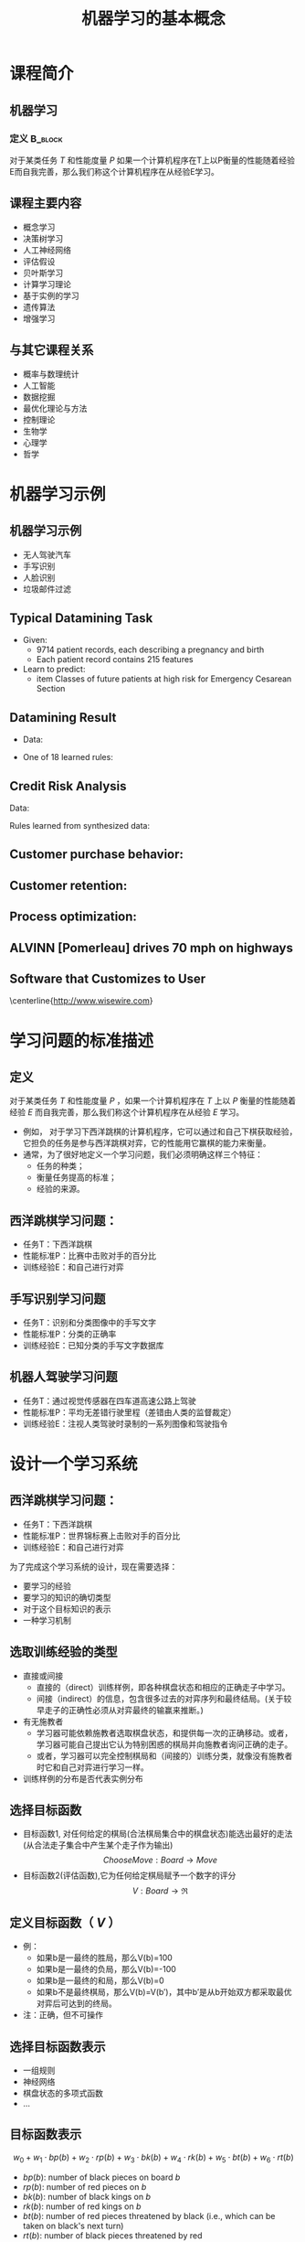  # +LaTeX_CLASS: article
#+LATEX_HEADER: \usepackage{etex}
#+LATEX_HEADER: \usepackage{amsmath}
 # +LATEX_HEADER: \usepackage[usenames]{color}
#+LATEX_HEADER: \usepackage{pstricks}
#+LATEX_HEADER: \usepackage{pgfplots}
#+LATEX_HEADER: \usepackage{tikz}
#+LATEX_HEADER: \usepackage[europeanresistors,americaninductors]{circuitikz}
#+LATEX_HEADER: \usepackage{colortbl}
#+LATEX_HEADER: \usepackage{yfonts}
#+LATEX_HEADER: \usetikzlibrary{shapes,arrows}
#+LATEX_HEADER: \usetikzlibrary{positioning}
#+LATEX_HEADER: \usetikzlibrary{arrows,shapes}
#+LATEX_HEADER: \usetikzlibrary{intersections}
#+LATEX_HEADER: \usetikzlibrary{calc,patterns,decorations.pathmorphing,decorations.markings}
#+LATEX_HEADER: \usepackage[BoldFont,SlantFont,CJKchecksingle]{xeCJK}
#+LATEX_HEADER: \setCJKmainfont[BoldFont=Evermore Hei]{Evermore Kai}
#+LATEX_HEADER: \setCJKmonofont{Evermore Kai}
 # +LATEX_HEADER: \xeCJKsetup{CJKglue=\hspace{0pt plus .08 \baselineskip }}
#+LATEX_HEADER: \usepackage{pst-node}
#+LATEX_HEADER: \usepackage{pst-plot}
#+LATEX_HEADER: \psset{unit=5mm}

#+startup: beamer
#+LaTeX_CLASS: beamer
# +LaTeX_CLASS_OPTIONS: [bigger]
#+latex_header: \usepackage{beamerarticle}
# +latex_header: \mode<beamer>{\usetheme{JuanLesPins}}
#+latex_header: \mode<beamer>{\usetheme{Frankfurt}}
#+latex_header: \mode<beamer>{\usecolortheme{dove}}
#+latex_header: \mode<article>{\hypersetup{colorlinks=true,pdfborder={0 0 0}}}

#+TITLE:  机器学习的基本概念
#+AUTHOR:    
#+EMAIL:
#+DATE:
#+DESCRIPTION:
#+KEYWORDS:
#+LANGUAGE:  en
#+OPTIONS:   H:3 num:t toc:t \n:nil @:t ::t |:t ^:t -:t f:t *:t <:t
#+OPTIONS:   TeX:t LaTeX:t skip:nil d:nil todo:t pri:nil tags:not-in-toc
#+INFOJS_OPT: view:nil toc:nil ltoc:t mouse:underline buttons:0 path:http://orgmode.org/org-info.js
#+EXPORT_SELECT_TAGS: export
#+EXPORT_EXCLUDE_TAGS: noexport
#+LINK_UP:   
#+LINK_HOME: 
#+XSLT:
#+latex_header: \AtBeginSection[]{\begin{frame}<beamer>\frametitle{Topic}\tableofcontents[currentsection]\end{frame}}

#+latex_header:\setbeamercovered{transparent}
#+BEAMER_FRAME_LEVEL: 2
#+COLUMNS: %40ITEM %10BEAMER_env(Env) %9BEAMER_envargs(Env Args) %4BEAMER_col(Col) %10BEAMER_extra(Extra)










* 课程简介
** 机器学习 
*** 定义							    :B_block:
    :PROPERTIES:
    :BEAMER_env: block
    :END:
 对于某类任务 $T$ 和性能度量 $P$ 如果一个计算机程序在T上以P衡量的性能随着经验E而自我完善，那么我们称这个计算机程序在从经验E学习。

** 课程主要内容

- 概念学习
- 决策树学习
- 人工神经网络
- 评估假设
- 贝叶斯学习
- 计算学习理论
- 基于实例的学习
- 遗传算法
- 增强学习

** 与其它课程关系

- 概率与数理统计
- 人工智能
- 数据挖掘
- 最优化理论与方法
- 控制理论
- 生物学
- 心理学
- 哲学

* 机器学习示例
** 机器学习示例
- 无人驾驶汽车
- 手写识别
- 人脸识别
- 垃圾邮件过滤

** Typical Datamining Task 

[[./image/csec.png]]

- Given:
    - 9714 patient records, each describing a pregnancy and birth
    - Each patient record contains 215 features
- Learn to predict:
    - item Classes of future patients at high risk for Emergency Cesarean Section

** Datamining Result 

- Data:

[[./image/csec.png]]

- One of 18 learned rules:
       \begin{verbatim}
       If   No previous vaginal delivery, and
            Abnormal 2nd Trimester Ultrasound, and
            Malpresentation at admission
       Then Probability of Emergency C-Section is 0.6
       
        Over training data: 26/41 = .63, 
        Over test data: 12/20 = .60
       \end{verbatim}

** Credit Risk Analysis 
Data:

[[./image/credit-outcomes.png]]

Rules learned from synthesized data:
\begin{verbatim}
If   Other-Delinquent-Accounts > 2, and
     Number-Delinquent-Billing-Cycles > 1
Then Profitable-Customer? = No
     [Deny Credit Card application]

If   Other-Delinquent-Accounts = 0, and
     (Income > $30k)  OR  (Years-of-Credit > 3)
Then Profitable-Customer? = Yes
     [Accept Credit Card application]
\end{verbatim}

# * Other Prediction Problems 
** Customer purchase behavior:
[[./image/customer-outcomes.png]]

** Customer retention:

[[./image/bank-customer.png]]

# %  bank-customer.ps
# %  customer-outcomes.ps

** Process optimization:
[[./image/process-outcomes.png]]

** ALVINN [Pomerleau] drives 70 mph on highways

#+attr_latex: width=0.3\textwidth
[[./image/nl5-interior-front-color.png]]
#+attr_latex: width=0.3\textwidth
[[./image/alvinn1.png]]
#+attr_latex: width=0.3\textwidth
[[./image/alvinn2.png]]

** Software that Customizes to User
\center
#+attr_latex: width=0.5\textwidth
[[./image/wisewire.png]]

\centerline{http://www.wisewire.com}

*  学习问题的标准描述
** 定义
对于某类任务 $T$ 和性能度量 $P$ ，如果一个计算机程序在 $T$ 上以 $P$ 衡量的性能随着经验 $E$ 而自我完善，那么我们称这个计算机程序在从经验 $E$ 学习。

- 例如， 对于学习下西洋跳棋的计算机程序，它可以通过和自己下棋获取经验，它担负的任务是参与西洋跳棋对弈，它的性能用它赢棋的能力来衡量。
- 通常，为了很好地定义一个学习问题，我们必须明确这样三个特征：
     - 任务的种类；
     - 衡量任务提高的标准；
     - 经验的来源。

** 西洋跳棋学习问题：
- 任务T：下西洋跳棋
- 性能标准P：比赛中击败对手的百分比
- 训练经验E：和自己进行对弈

** 手写识别学习问题
- 任务T：识别和分类图像中的手写文字
- 性能标准P：分类的正确率
- 训练经验E：已知分类的手写文字数据库
** 机器人驾驶学习问题
- 任务T：通过视觉传感器在四车道高速公路上驾驶
- 性能标准P：平均无差错行驶里程（差错由人类的监督裁定）
- 训练经验E：注视人类驾驶时录制的一系列图像和驾驶指令

* 设计一个学习系统

** 西洋跳棋学习问题：
- 任务T：下西洋跳棋
- 性能标准P：世界锦标赛上击败对手的百分比
- 训练经验E：和自己进行对弈

为了完成这个学习系统的设计，现在需要选择：
- 要学习的经验
- 要学习的知识的确切类型
- 对于这个目标知识的表示
- 一种学习机制

** 选取训练经验的类型
- 直接或间接
    - 直接的（direct）训练样例，即各种棋盘状态和相应的正确走子中学习。
    - 间接（indirect）的信息，包含很多过去的对弈序列和最终结局。(关于较早走子的正确性必须从对弈最终的输赢来推断。)
- 有无施教者
    - 学习器可能依赖施教者选取棋盘状态，和提供每一次的正确移动。或者，学习器可能自己提出它认为特别困惑的棋局并向施教者询问正确的走子。
    - 或者，学习器可以完全控制棋局和（间接的）训练分类，就像没有施教者时它和自己对弈进行学习一样。

- 训练样例的分布是否代表实例分布

** 选择目标函数
- 目标函数1, 对任何给定的棋局(合法棋局集合中的棋盘状态)能选出最好的走法(从合法走子集合中产生某个走子作为输出)
   $$ChooseMove: Board \rightarrow Move$$
- 目标函数2(评估函数),它为任何给定棋局赋予一个数字的评分
  $$V: Board \rightarrow \Re$$

** 定义目标函数（ $V$ ） 
- 例：
    - 如果b是一最终的胜局，那么V(b)=100
    - 如果b是一最终的负局，那么V(b)=-100
    - 如果b是一最终的和局，那么V(b)=0
    - 如果b不是最终棋局，那么V(b)=V(b′)，其中b′是从b开始双方都采取最优对弈后可达到的终局。
- 注：正确，但不可操作

** 选择目标函数表示

- 一组规则
- 神经网络
- 棋盘状态的多项式函数
- ...

** 目标函数表示
\[ w_{0} + w_{1}\cdot bp(b) + w_{2}\cdot rp(b) + w_{3}\cdot bk(b) + w_{4}\cdot rk(b) + w_{5}\cdot bt(b) + w_{6}\cdot rt(b) \]

- $bp(b)$: number of black pieces on board $b$
- $rp(b)$: number of red pieces on $b$
- $bk(b)$: number of black kings on $b$
- $rk(b)$: number of red kings on $b$
- $bt(b)$: number of red pieces threatened by black (i.e., which can be taken
         on black's next turn)
- $rt(b)$:  number of black pieces threatened by red

** 诂计训练值

- $V(b)$: 真实目标函数
- $\hat{V}(b)$ : 学习到的函数
- $V_{train}(b)$: 训练值

- 学习器可以得到的训练信息仅是对弈最后的胜负。 
- 训练值估计法则 
   $$V_{train}(b) \leftarrow \hat{V}(Successor(b))$$
   $Successor(b)$ 表示 一个回合后的棋盘状态。

** 权值调整
LMS 权值更新法则(LMS Weight update rule)
- Do repeatedly:
   - 随机选取一个训练样例 $b$
   - 使用当前的权值计算 $error(b)$:
         \[error(b) = V_{train}(b) - \hat{V}(b)\]
   - 对每一个权值wi进行如下更新
          \[w_{i} \leftarrow w_{i} + c \cdot f_{i} \cdot error(b) \]
      $c$ 是一个小常数, 如 0.1, 用来调整权值更新的幅度

** 最终设计
#+attr_latex: width=0.7\textwidth
[[./image/intro-final-design.png]]

** 最终设计
- 执行系统（Performance system），这个模块是用学会的目标函数来解决给定的任务，在此就是对弈西洋跳棋。
\mode<article>{它把新问题（新一盘棋）的实例作为输入，产生一组解答路线（对弈历史记录）作为输出。
在这里，执行系统采用的选择下一步走法的策略是由学到的评估函数来决定的。
所以我们期待它的性能会随着评估函数的日益准确而提高。}

- 鉴定器（Critic），它以对弈的路线或历史记录作为输入，输出目标函数的一系列训练样例。
如图所示，每一个训练样例对应路线中的某个棋盘状态和目标函数给这个样例的评估值 $V_{train}$ 。

- 泛化器（Generalizer），它以训练样例作为输入，输出一个假设，作为它对目标函数的估计。
它从特定的训练样例中泛化，猜测一个一般函数，使其能够覆盖这些样例以及样例之外的情形。

- 实验生成器（Experiment Generator），它以当前的假设（当前学到的函数）作为输入，输出一个新的问题（例如，最初的棋局）供执行系统去探索。
它的角色是挑选新的练习问题，以使整个系统的学习速率最大化。

** 设计过程
\center
#+attr_latex: width=0.5\textwidth
[[./image/intro-f1.png]]

* 机器学习的问题

- 从特定的训练数据学习一般的目标函数存在什么样的算法？
   - 如果提供了充足的训练数据，什么样的条件下会使特定的算法收敛到期望的函数？
   - 哪个算法对哪些问题和表示的性能最好。
- 多少训练数据是充足的？
   - 怎样找到学习到的假设的置信度与训练数据的数量及提供给学习器的假设空间特性之间的一般关系？
- 学习器拥有的先验知识是怎样引导从样例进行泛化的过程的？
   - 当先验知识仅仅是近似正确时，它们会有帮助吗？
- 对于选择有用的后续训练经验，什么样的策略最好？
   - 这个策略的选择会怎样影响学习问题的复杂性？
- 怎样把学习任务简化为一个或多个函数逼近问题？
   - 换一种方式，系统该试图学习哪些函数？
   - 这个过程本身能自动化吗？
- 学习器怎样自动地改变表示法来提高表示和学习目标函数的能力？

* 机器学习相关资源

** 课程

- https://www.coursera.org/learn/machine-learning  Machine Learning Stanford University (coursera)
- http://open.163.com/special/opencourse/machinelearning.html  斯坦福大学公开课 ：机器学习课程（网易公开课）
- http://open.163.com/special/opencourse/learningfromdata.html 加州理工学院公开课：机器学习与数据挖掘

** 工具

- http://scikit-learn.org/
- http://dlib.net 
- http://mlpack.org/ 
- http://torch.ch
- https://github.com/torchnet/
- http://www.deeplearning.net/software/theano/
- http://opencv.org/

** 资料

- http://philschatz.com/biology-book/  a  freedom book about biology
- http://www.cs.cmu.edu/~tom/mlbook-chapter-slides.html   Machine Learning slide (LaTeX source )
- http://www.cs.cmu.edu/afs/cs.cmu.edu/project/theo-20/www/mlbook/latex-support.html Machine Learning slide (LaTeX source )
- https://learnxinyminutes.com 各种程序设计语言快速入门

